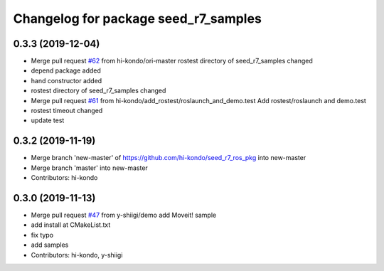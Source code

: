 ^^^^^^^^^^^^^^^^^^^^^^^^^^^^^^^^^^^^^
Changelog for package seed_r7_samples
^^^^^^^^^^^^^^^^^^^^^^^^^^^^^^^^^^^^^

0.3.3 (2019-12-04)
------------------
* Merge pull request `#62 <https://github.com/hi-kondo/seed_r7_ros_pkg/issues/62>`_ from hi-kondo/ori-master
  rostest directory of seed_r7_samples changed
* depend package added
* hand constructor added
* rostest directory of seed_r7_samples changed
* Merge pull request `#61 <https://github.com/hi-kondo/seed_r7_ros_pkg/issues/61>`_ from hi-kondo/add_rostest/roslaunch_and_demo.test
  Add rostest/roslaunch and demo.test
* rostest timeout changed
* update test

0.3.2 (2019-11-19)
------------------
* Merge branch 'new-master' of https://github.com/hi-kondo/seed_r7_ros_pkg into new-master
* Merge branch 'master' into new-master
* Contributors: hi-kondo

0.3.0 (2019-11-13)
------------------
* Merge pull request `#47 <https://github.com/seed-solutions/seed_r7_ros_pkg/issues/47>`_ from y-shiigi/demo
  add Moveit! sample
* add install at CMakeList.txt
* fix typo
* add samples
* Contributors: hi-kondo, y-shiigi
